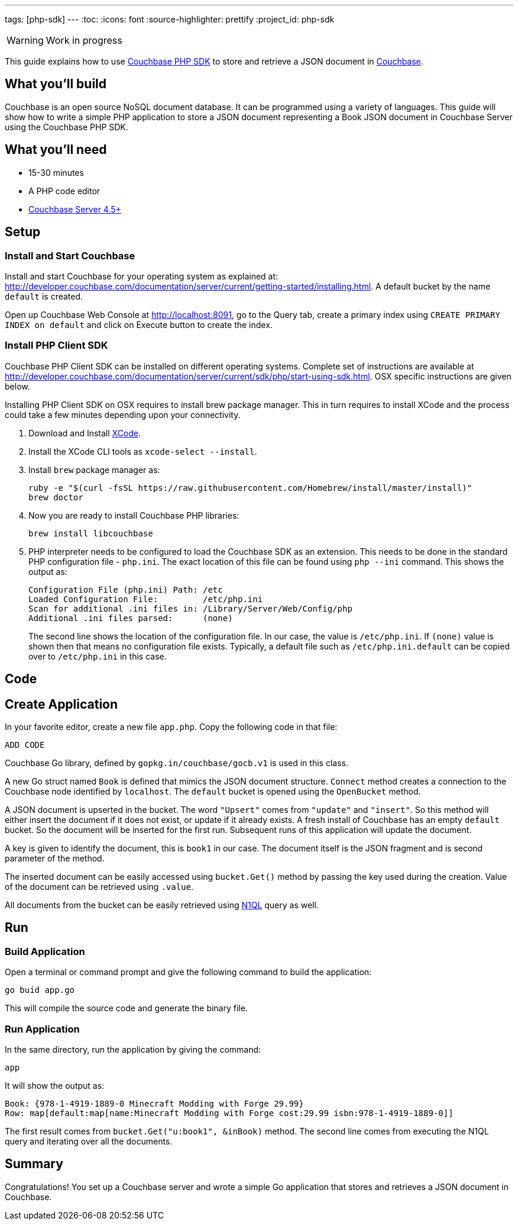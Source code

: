 ---
tags: [php-sdk]
---
:toc:
:icons: font
:source-highlighter: prettify
:project_id: php-sdk

WARNING: Work in progress

This guide explains how to use http://developer.couchbase.com/documentation/server/current/sdk/php/start-using-sdk.html[Couchbase PHP SDK] to store and retrieve a JSON document in http://developer.couchbase.com/server[Couchbase].

== What you'll build

Couchbase is an open source NoSQL document database. It can be programmed using a variety of languages. This guide will show how to write a simple PHP application to store a JSON document representing a Book JSON document in Couchbase Server using the Couchbase PHP SDK.

== What you'll need

* 15-30 minutes
* A PHP code editor
* http://www.couchbase.com/nosql-databases/downloads[Couchbase Server 4.5+]

== Setup

=== Install and Start Couchbase

Install and start Couchbase for your operating system as explained at: http://developer.couchbase.com/documentation/server/current/getting-started/installing.html. A default bucket by the name `default` is created.

Open up Couchbase Web Console at http://localhost:8091, go to the Query tab, create a primary index using `CREATE PRIMARY INDEX on default` and click on Execute button to create the index.

=== Install PHP Client SDK

Couchbase PHP Client SDK can be installed on different operating systems. Complete set of instructions are available at http://developer.couchbase.com/documentation/server/current/sdk/php/start-using-sdk.html. OSX specific instructions are given below.

Installing PHP Client SDK on OSX requires to install brew package manager. This in turn requires to install XCode and the process could take a few minutes depending upon your connectivity.

. Download and Install https://itunes.apple.com/au/app/xcode/id497799835?mt=12[XCode].
. Install the XCode CLI tools as `xcode-select --install`.
. Install `brew` package manager as:
+
```
ruby -e "$(curl -fsSL https://raw.githubusercontent.com/Homebrew/install/master/install)"
brew doctor
```
+
. Now you are ready to install Couchbase PHP libraries:
+
```
brew install libcouchbase
```
+
. PHP interpreter needs to be configured to load the Couchbase SDK as an extension. This needs to be done in the standard PHP configuration file - `php.ini`. The exact location of this file can be found using `php --ini` command. This shows the output as:
+
```
Configuration File (php.ini) Path: /etc
Loaded Configuration File:         /etc/php.ini
Scan for additional .ini files in: /Library/Server/Web/Config/php
Additional .ini files parsed:      (none)
```
+
The second line shows the location of the configuration file. In our case, the value is `/etc/php.ini`. If `(none)` value is shown then that means no configuration file exists. Typically, a default file such as `/etc/php.ini.default` can be copied over to `/etc/php.ini` in this case.

== Code

== Create Application

In your favorite editor, create a new file `app.php`. Copy the following code in that file:

[source,php]
----
ADD CODE
----

Couchbase Go library, defined by `gopkg.in/couchbase/gocb.v1` is used in this class.

A new Go struct named `Book` is defined that mimics the JSON document structure. `Connect` method creates a connection to the Couchbase node identified by `localhost`. The `default` bucket is opened using the `OpenBucket` method.

A JSON document is upserted in the bucket. The word `"Upsert"` comes from `"update"` and `"insert"`. So this method will either insert the document if it does not exist, or update if it already exists. A fresh install of Couchbase has an empty `default` bucket. So the document will be inserted for the first run. Subsequent runs of this application will update the document.

A key is given to identify the document, this is `book1` in our case. The document itself is the JSON fragment and is second parameter of the method.

The inserted document can be easily accessed using `bucket.Get()` method by passing the key used during the creation. Value of the document can be retrieved using `.value`.

All documents from the bucket can be easily retrieved using http://couchbase.com/n1ql[N1QL] query as well.

== Run

=== Build Application

Open a terminal or command prompt and give the following command to build the application:

```
go buid app.go
```

This will compile the source code and generate the binary file.

=== Run Application

In the same directory, run the application by giving the command:

```
app
```

It will show the output as:

[source, text]
----
Book: {978-1-4919-1889-0 Minecraft Modding with Forge 29.99}
Row: map[default:map[name:Minecraft Modding with Forge cost:29.99 isbn:978-1-4919-1889-0]]
----

The first result comes from `bucket.Get("u:book1", &inBook)` method. The second line comes from executing the N1QL query and iterating over all the documents.

== Summary

Congratulations! You set up a Couchbase server and wrote a simple Go application that stores and retrieves a JSON document in Couchbase.

